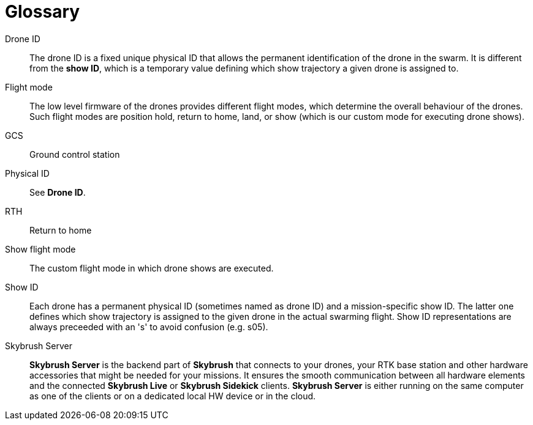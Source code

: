 [glossary]
= Glossary
:imagesdir: ../assets/images

[glossary]
Drone ID:: The drone ID is a fixed unique physical ID that allows the permanent identification of the drone in the swarm. It is different from the *show ID*, which is a temporary value defining which show trajectory a given drone is assigned to.

Flight mode:: The low level firmware of the drones provides different flight modes, which determine the overall behaviour of the drones. Such flight modes are position hold, return to home, land, or show (which is our custom mode for executing drone shows).

GCS:: Ground control station

Physical ID:: See *Drone ID*.

RTH:: Return to home

Show flight mode:: The custom flight mode in which drone shows are executed.

Show ID:: Each drone has a permanent physical ID (sometimes named as drone ID) and a mission-specific show ID. The latter one defines which show trajectory is assigned to the given drone in the actual swarming flight. Show ID representations are always preceeded with an 's' to avoid confusion (e.g. s05).

Skybrush Server:: *Skybrush Server* is the backend part of *Skybrush* that connects to your drones, your RTK base station and other hardware accessories that might be needed for your missions. It ensures the smooth communication between all hardware elements and the connected *Skybrush Live* or *Skybrush Sidekick* clients. *Skybrush Server* is either running on the same computer as one of the clients or on a dedicated local HW device or in the cloud.

